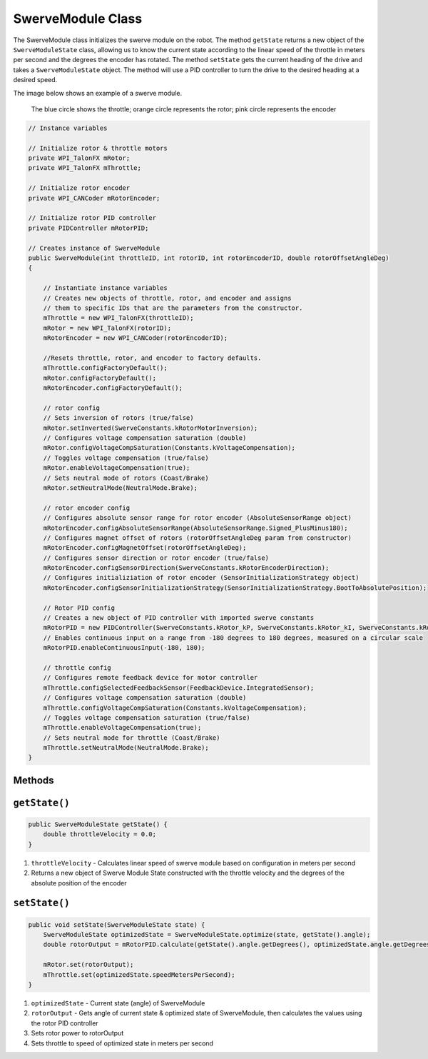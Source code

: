 ##################
SwerveModule Class
##################

The SwerveModule class initializes the swerve module on the robot. The method ``getState`` returns a new object of the ``SwerveModuleState`` class, 
allowing us to know the current state according to the linear speed of the throttle in meters per second and the degrees the encoder has rotated. The 
method ``setState`` gets the current heading of the drive and takes a ``SwerveModuleState`` object. The method will use a PID controller to turn the 
drive to the desired heading at a desired speed.

The image below shows an example of a swerve module.

.. figure:: swerveModule.jpg
    :alt: swerveModule image

    The blue circle shows the throttle; orange circle represents the rotor; pink circle represents the encoder


.. code-block:: java

    // Instance variables

    // Initialize rotor & throttle motors 
    private WPI_TalonFX mRotor;
    private WPI_TalonFX mThrottle;

    // Initialize rotor encoder
    private WPI_CANCoder mRotorEncoder; 

    // Initialize rotor PID controller
    private PIDController mRotorPID; 

    // Creates instance of SwerveModule
    public SwerveModule(int throttleID, int rotorID, int rotorEncoderID, double rotorOffsetAngleDeg) 
    {

        // Instantiate instance variables
        // Creates new objects of throttle, rotor, and encoder and assigns 
        // them to specific IDs that are the parameters from the constructor.
        mThrottle = new WPI_TalonFX(throttleID);
        mRotor = new WPI_TalonFX(rotorID);
        mRotorEncoder = new WPI_CANCoder(rotorEncoderID);

        //Resets throttle, rotor, and encoder to factory defaults.
        mThrottle.configFactoryDefault();
        mRotor.configFactoryDefault();
        mRotorEncoder.configFactoryDefault();

        // rotor config
        // Sets inversion of rotors (true/false)
        mRotor.setInverted(SwerveConstants.kRotorMotorInversion);
        // Configures voltage compensation saturation (double)
        mRotor.configVoltageCompSaturation(Constants.kVoltageCompensation);
        // Toggles voltage compensation (true/false)
        mRotor.enableVoltageCompensation(true);
        // Sets neutral mode of rotors (Coast/Brake)
        mRotor.setNeutralMode(NeutralMode.Brake); 

        // rotor encoder config
        // Configures absolute sensor range for rotor encoder (AbsoluteSensorRange object)
        mRotorEncoder.configAbsoluteSensorRange(AbsoluteSensorRange.Signed_PlusMinus180);
        // Configures magnet offset of rotors (rotorOffsetAngleDeg param from constructor)
        mRotorEncoder.configMagnetOffset(rotorOffsetAngleDeg);
        // Configures sensor direction or rotor encoder (true/false)
        mRotorEncoder.configSensorDirection(SwerveConstants.kRotorEncoderDirection); 
        // Configures initializiation of rotor encoder (SensorInitializationStrategy object)
        mRotorEncoder.configSensorInitializationStrategy(SensorInitializationStrategy.BootToAbsolutePosition); 

        // Rotor PID config
        // Creates a new object of PID controller with imported swerve constants
        mRotorPID = new PIDController(SwerveConstants.kRotor_kP, SwerveConstants.kRotor_kI, SwerveConstants.kRotor_kD);
        // Enables continuous input on a range from -180 degrees to 180 degrees, measured on a circular scale
        mRotorPID.enableContinuousInput(-180, 180);
        
        // throttle config
        // Configures remote feedback device for motor controller
        mThrottle.configSelectedFeedbackSensor(FeedbackDevice.IntegratedSensor);
        // Configures voltage compensation saturation (double)
        mThrottle.configVoltageCompSaturation(Constants.kVoltageCompensation);
        // Toggles voltage compensation saturation (true/false)
        mThrottle.enableVoltageCompensation(true);
        // Sets neutral mode for throttle (Coast/Brake)
        mThrottle.setNeutralMode(NeutralMode.Brake);
    }



Methods
=======

``getState()``
==============

.. code-block:: java
    
    public SwerveModuleState getState() {
        double throttleVelocity = 0.0;
    }

1. ``throttleVelocity`` - Calculates linear speed of swerve module based on configuration in meters per second 
2. Returns a new object of Swerve Module State constructed with the throttle velocity and the degrees of the absolute position of the encoder

``setState()``
==============

.. code-block:: java

    public void setState(SwerveModuleState state) {
        SwerveModuleState optimizedState = SwerveModuleState.optimize(state, getState().angle);
        double rotorOutput = mRotorPID.calculate(getState().angle.getDegrees(), optimizedState.angle.getDegrees());

        mRotor.set(rotorOutput);
        mThrottle.set(optimizedState.speedMetersPerSecond);
    }

1. ``optimizedState`` - Current state (angle) of SwerveModule
2. ``rotorOutput`` - Gets angle of current state & optimized state of SwerveModule, then calculates the values using the rotor PID controller
3. Sets rotor power to rotorOutput
4. Sets throttle to speed of optimized state in meters per second

